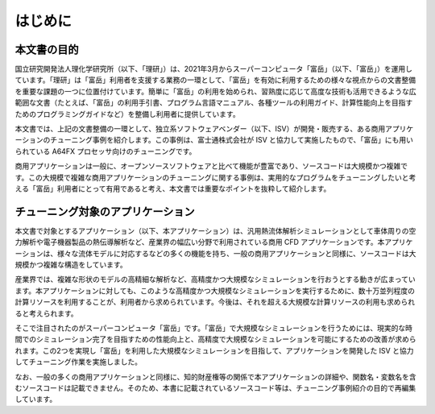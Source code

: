 .. _Section1:


はじめに
========

本文書の目的
------------

国立研究開発法人理化学研究所（以下、「理研」）は、2021年3月からスーパーコンピュータ「富岳」（以下、「富岳」）を運用しています。「理研」は「富岳」利用者を支援する業務の一環として、「富岳」を有効に利用するための様々な視点からの文書整備を重要な課題の一つに位置付けています。簡単に「富岳」の利用を始められ、習熟度に応じて高度な技術も活用できるような広範囲な文書（たとえば、「富岳」の利用手引書、プログラム言語マニュアル、各種ツールの利用ガイド、計算性能向上を目指すためのプログラミングガイドなど）を整備し利用者に提供しています。

本文書では、上記の文書整備の一環として、独立系ソフトウェアベンダー（以下、ISV）が開発・販売する、ある商用アプリケーションのチューニング事例を紹介します。この事例は、富士通株式会社が ISV と協力して実施したもので、「富岳」にも用いられている A64FX プロセッサ向けのチューニングです。

商用アプリケーションは一般に、オープンソースソフトウェアと比べて機能が豊富であり、ソースコードは大規模かつ複雑です。この大規模で複雑な商用アプリケーションのチューニングに関する事例は、実用的なプログラムをチューニングしたいと考える「富岳」利用者にとって有用であると考え、本文書では重要なポイントを抜粋して紹介します。


.. _TuningApp:

チューニング対象のアプリケーション
----------------------------------

本文書で対象とするアプリケーション（以下、本アプリケーション）は、汎用熱流体解析シミュレーションとして車体周りの空力解析や電子機器製品の熱伝導解析など、産業界の幅広い分野で利用されている商用 CFD アプリケーションです。本アプリケーションは、様々な流体モデルに対応するなどの多くの機能を持ち、一般の商用アプリケーションと同様に、ソースコードは大規模かつ複雑な構造をしています。

産業界では、複雑な形状のモデルの高精細な解析など、高精度かつ大規模なシミュレーションを行おうとする動きが広まっています。本アプリケーションに対しても、このような高精度かつ大規模なシミュレーションを実行するために、数十万並列程度の計算リソースを利用することが、利用者から求められています。今後は、それを超える大規模な計算リソースの利用も求められると考えられます。

そこで注目されたのがスーパーコンピュータ「富岳」です。「富岳」で大規模なシミュレーションを行うためには、現実的な時間でのシミュレーション完了を目指すための性能向上と、高精度で大規模なシミュレーションを可能にするための改善が求められます。この2つを実現し「富岳」を利用した大規模なシミュレーションを目指して、アプリケーションを開発した ISV と協力してチューニング作業を実施しました。

なお、一般の多くの商用アプリケーションと同様に、知的財産権等の関係で本アプリケーションの詳細や、関数名・変数名を含むソースコードは記載できません。そのため、本書に記載されているソースコード等は、チューニング事例紹介の目的で再編集しています。

